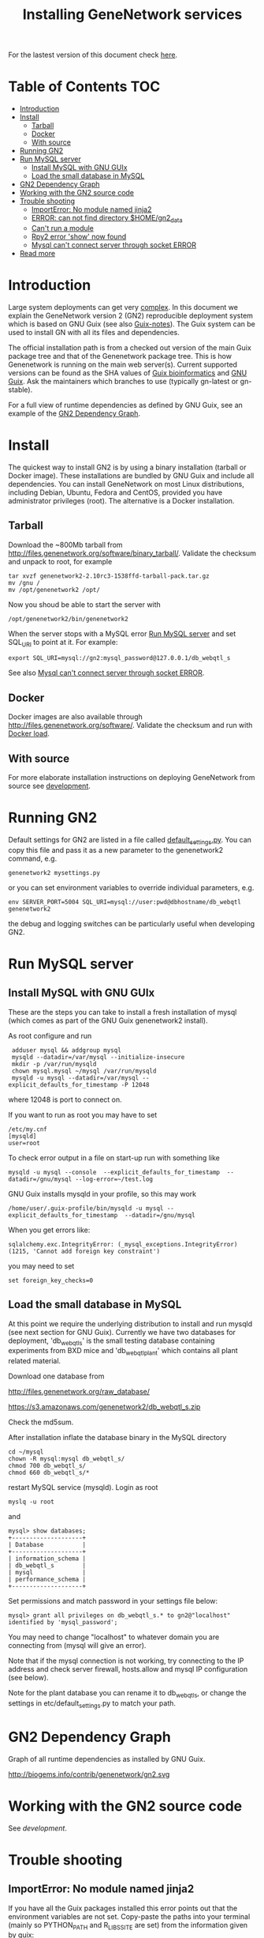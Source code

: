 #+TITLE: Installing GeneNetwork services

For the lastest version of this document check [[https://github.com/pjotrp/genenetwork2/tree/master/doc][here]].

* Table of Contents                                                     :TOC:
 - [[#introduction][Introduction]]
 - [[#install][Install]]
   - [[#tarball][Tarball]]
   - [[#docker][Docker]]
   - [[#with-source][With source]]
 - [[#running-gn2][Running GN2]]
 - [[#run-mysql-server][Run MySQL server]]
   - [[#install-mysql-with-gnu-guix][Install MySQL with GNU GUIx]]
   - [[#load-the-small-database-in-mysql][Load the small database in MySQL]]
 - [[#gn2-dependency-graph][GN2 Dependency Graph]]
 - [[#working-with-the-gn2-source-code][Working with the GN2 source code]]
 - [[#trouble-shooting][Trouble shooting]]
   - [[#importerror-no-module-named-jinja2][ImportError: No module named jinja2]]
   - [[#error-can-not-find-directory-homegn2_data][ERROR: can not find directory $HOME/gn2_data]]
   - [[#cant-run-a-module][Can't run a module]]
   - [[#rpy2-error-show-now-found][Rpy2 error 'show' now found]]
   - [[#mysql-cant-connect-server-through-socket-error][Mysql can't connect server through socket ERROR]]
 - [[#read-more][Read more]]

* Introduction

Large system deployments can get very [[http://biogems.info/contrib/genenetwork/gn2.svg ][complex]]. In this document we
explain the GeneNetwork version 2 (GN2) reproducible deployment system
which is based on GNU Guix (see also [[https://github.com/pjotrp/guix-notes/blob/master/README.md][Guix-notes]]). The Guix
system can be used to install GN with all its files and dependencies.

The official installation path is from a checked out version of the
main Guix package tree and that of the Genenetwork package tree. This
is how Genenetwork is running on the main web server(s). Current
supported versions can be found as the SHA values of [[https://gitlab.com/genenetwork/guix-bioinformatics][Guix
bioinformatics]] and [[https://gitlab.com/genenetwork/guix][GNU Guix]]. Ask the maintainers which branches to use
(typically gn-latest or gn-stable).

For a full view of runtime dependencies as defined by GNU Guix, see
an example of the [[#gn2-dependency-graph][GN2 Dependency Graph]].

* Install

The quickest way to install GN2 is by using a binary installation
(tarball or Docker image).  These installations are bundled by GNU
Guix and include all dependencies. You can install GeneNetwork on most
Linux distributions, including Debian, Ubuntu, Fedora and CentOS,
provided you have administrator privileges (root). The alternative is
a Docker installation.

** Tarball

Download the ~800Mb tarball from
[[http://files.genenetwork.org/software/binary_tarball/]]. Validate the checksum and
unpack to root, for example

: tar xvzf genenetwork2-2.10rc3-1538ffd-tarball-pack.tar.gz
: mv /gnu /
: mv /opt/genenetwork2 /opt/

Now you shoud be able to start the server with

: /opt/genenetwork2/bin/genenetwork2

When the server stops with a MySQL error [[#run-mysql-server][Run MySQL server]]
and set SQL_URI to point at it. For example:

: export SQL_URI=mysql://gn2:mysql_password@127.0.0.1/db_webqtl_s

See also [[#mysql-cant-connect-server-through-socket-error][Mysql can't connect server through socket ERROR]].

** Docker

Docker images are also available through
[[http://files.genenetwork.org/software/]]. Validate the checksum and run
with [[https://docs.docker.com/engine/reference/commandline/load/][Docker load]].

** With source

For more elaborate installation instructions on deploying GeneNetwork from
source see [[./development.org][development]].

* Running GN2

Default settings for GN2 are listed in a file called
[[../etc/default_settings.py][default_settings.py]]. You can copy this file and pass it as a new
parameter to the genenetwork2 command, e.g.

: genenetwork2 mysettings.py

or you can set environment variables to override individual parameters, e.g.

: env SERVER_PORT=5004 SQL_URI=mysql://user:pwd@dbhostname/db_webqtl genenetwork2

the debug and logging switches can be particularly useful when
developing GN2.

* Run MySQL server
** Install MySQL with GNU GUIx

These are the steps you can take to install a fresh installation of
mysql (which comes as part of the GNU Guix genenetwork2 install).

As root configure and run

:  adduser mysql && addgroup mysql
:  mysqld --datadir=/var/mysql --initialize-insecure
:  mkdir -p /var/run/mysqld
:  chown mysql.mysql ~/mysql /var/run/mysqld
:  mysqld -u mysql --datadir=/var/mysql --explicit_defaults_for_timestamp -P 12048

where 12048 is port to connect on.

If you want to run as root you may have to set

: /etc/my.cnf
: [mysqld]
: user=root

To check error output in a file on start-up run with something like

: mysqld -u mysql --console  --explicit_defaults_for_timestamp  --datadir=/gnu/mysql --log-error=~/test.log

GNU Guix installs mysqld in your profile, so this may work

: /home/user/.guix-profile/bin/mysqld -u mysql --explicit_defaults_for_timestamp  --datadir=/gnu/mysql

When you get errors like:

: sqlalchemy.exc.IntegrityError: (_mysql_exceptions.IntegrityError) (1215, 'Cannot add foreign key constraint')

you may need to set

: set foreign_key_checks=0

** Load the small database in MySQL

At this point we require the underlying distribution to install and
run mysqld (see next section for GNU Guix). Currently we have two databases for deployment,
'db_webqtl_s' is the small testing database containing experiments
from BXD mice and 'db_webqtl_plant' which contains all plant related
material.

Download one database from

[[http://files.genenetwork.org/raw_database/]]

[[https://s3.amazonaws.com/genenetwork2/db_webqtl_s.zip]]

Check the md5sum.

After installation inflate the database binary in the MySQL directory

: cd ~/mysql
: chown -R mysql:mysql db_webqtl_s/
: chmod 700 db_webqtl_s/
: chmod 660 db_webqtl_s/*

restart MySQL service (mysqld). Login as root

: myslq -u root

and

: mysql> show databases;
: +--------------------+
: | Database           |
: +--------------------+
: | information_schema |
: | db_webqtl_s        |
: | mysql              |
: | performance_schema |
: +--------------------+

Set permissions and match password in your settings file below:

: mysql> grant all privileges on db_webqtl_s.* to gn2@"localhost" identified by 'mysql_password';

You may need to change "localhost" to whatever domain you are
connecting from (mysql will give an error).

Note that if the mysql connection is not working, try connecting to
the IP address and check server firewall, hosts.allow and mysql IP
configuration (see below).

Note for the plant database you can rename it to db_webqtl_s, or
change the settings in etc/default_settings.py to match your path.

* GN2 Dependency Graph

Graph of all runtime dependencies as installed by GNU Guix.

#+ATTR_HTML: :title GN2_graph
http://biogems.info/contrib/genenetwork/gn2.svg

* Working with the GN2 source code

See [[development]].

* Trouble shooting

** ImportError: No module named jinja2

If you have all the Guix packages installed this error points out that
the environment variables are not set. Copy-paste the paths into your
terminal (mainly so PYTHON_PATH and R_LIBS_SITE are set) from the
information given by guix:

: guix package --search-paths

On one system:

: export PYTHONPATH="$HOME/.guix-profile/lib/python2.7/site-packages"
: export R_LIBS_SITE="$HOME/.guix-profile/site-library/"
: export GEM_PATH="$HOME/.guix-profile/lib/ruby/gems/2.2.0"

and perhaps a few more.
** ERROR: can not find directory $HOME/gn2_data

The default settings file looks in your $HOME/gn2_data. Since these
files come with a Guix installation you should take a hint from the
values in the installed version of default_settings.py (see above in
this document).

** Can't run a module

In rare cases, development modules are not brought in with Guix
because no source code is available. This can lead to missing modules
on a running server. Please check with the authors when a module
is missing.
** Rpy2 error 'show' now found

This error

: __show = rpy2.rinterface.baseenv.get("show")
: LookupError: 'show' not found

means that R was updated in your path, and that Rpy2 needs to be
recompiled against this R - don't you love informative messages?

In our case it means that GN's PYTHONPATH is not in sync with
R_LIBS_SITE. Please check your GNU Guix GN2 installation paths,
you man need to reinstall. Note that this may be the point you
may want to start using profiles (see profile section).

** Mysql can't connect server through socket ERROR

The following error

: sqlalchemy.exc.OperationalError: (_mysql_exceptions.OperationalError) (2002, 'Can\'t connect to local MySQL server through socket \'/run/mysqld/mysqld.sock\' (2 "No such file or directory")')

means that MySQL is trying to connect locally to a non-existent MySQL
server, something you may see in a container. Typically replicated with something like

: mysql -h localhost

try to connect over the network interface instead, e.g.

: mysql -h 127.0.0.1

if that works run genenetwork after setting SQL_URI to something like

: export SQL_URI=mysql://gn2:mysql_password@127.0.0.1/db_webqtl_s


* Read more

If you want to understand the architecture of GN2 read
[[Architecture.org]].  The rest of this document is mostly on deployment
of GN2. Also see the [[development.org][development]] section.
